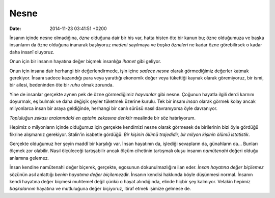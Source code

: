 Nesne
=====

:date: 2014-11-23 03:41:51 +0200

İnsanın içinde nesne olmadığına, *özne* olduğuna dair bir his var, hatta
histen öte bir kanun bu; özne olduğumuza ve başka insanların da özne
olduğuna inanarak başlıyoruz *medeni* sayılmaya ve *başka özneleri* ne
kadar özne görebilirsek o kadar daha insanî oluyoruz.

Onun için bir insanın hayatına değer biçmek insanlığa *ihanet* gibi
geliyor.

Onun için insana dair herhangi bir değerlendirmede, işin içine *sadece
nesne* olarak görmediğimiz değerler katmak gerekiyor. İnsanı sadece
kazandığı para veya yarattığı ekonomik değer veya tükettiği kaynak
olarak göremiyoruz, bir ismi, bir ailesi, bedeninden öte bir *ruhu*
olmak zorunda.

Yine de insanlar gerçekte aynen pek de özne görmediğimiz *hayvanlar*
gibi nesne. Çoğunun hayatla ilgili derdi karnını doyurmak, eş bulmak ve
daha değişik şeyler tüketmek üzerine kurulu. Tek bir insanı *insan*
olarak görmek kolay ancak milyonlarca insan bir araya geldiğinde,
herhangi bir canlı sürüsü nasıl davranıyorsa öyle davranıyor.

*Topluluğun zekası aralarındaki en aptalın zekasına denktir* mealinde
bir söz hatırlıyorum.

Hepimiz o milyonların içinde olduğumuz için gerçekte kendimizi nesne
olarak görmesek de birilerinin bizi öyle gördüğü fikrine alışmamız
gerekiyor. Stalin’in isabetle gördüğü: *Bir kişinin ölümü trajedidir,
bir milyon kişinin ölümü istatistik*.

Gerçekte olduğumuz her şeyin maddî bir karşılığı var. İnsan hayatının
da, işlediği sevapların da, günahların da… Bunları ölçmek zor olabilir.
Nasıl ölçüleceği tartışabilir ancak ölçüm cihetinin tartışmalı oluşu
insanın *namütenahi* değeri olduğu anlamına gelemez.

İnsan kendine namütenahi değer biçerek, gerçekte, egosunun
dokunulmazlığını ilan eder. *İnsan hayatına değer biçilemez* sözünün
asıl anlattığı *benim hayatıma değer biçilemez*\ dir. İnsanın kendisi
hakkında böyle düşünmesi normal. İnsanın kendi hayatına değer biçmesi
muhtemel değil çünkü o hayat alındığında, elinde hiçbir şey kalmıyor.
Velakin hepimiz *başkalarının* hayatına ve mutluluğuna değer biçiyoruz,
itiraf etmek işimize gelmese de.
